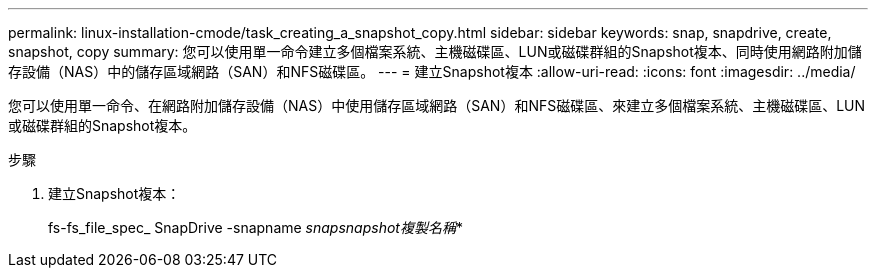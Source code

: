 ---
permalink: linux-installation-cmode/task_creating_a_snapshot_copy.html 
sidebar: sidebar 
keywords: snap, snapdrive, create, snapshot, copy 
summary: 您可以使用單一命令建立多個檔案系統、主機磁碟區、LUN或磁碟群組的Snapshot複本、同時使用網路附加儲存設備（NAS）中的儲存區域網路（SAN）和NFS磁碟區。 
---
= 建立Snapshot複本
:allow-uri-read: 
:icons: font
:imagesdir: ../media/


[role="lead"]
您可以使用單一命令、在網路附加儲存設備（NAS）中使用儲存區域網路（SAN）和NFS磁碟區、來建立多個檔案系統、主機磁碟區、LUN或磁碟群組的Snapshot複本。

.步驟
. 建立Snapshot複本：
+
fs-fs_file_spec_ SnapDrive -snapname _snapsnapshot複製名稱_*


